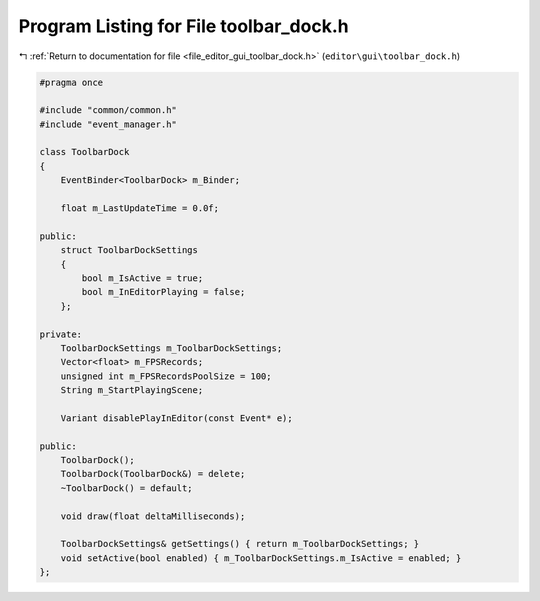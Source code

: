 
.. _program_listing_file_editor_gui_toolbar_dock.h:

Program Listing for File toolbar_dock.h
=======================================

|exhale_lsh| :ref:`Return to documentation for file <file_editor_gui_toolbar_dock.h>` (``editor\gui\toolbar_dock.h``)

.. |exhale_lsh| unicode:: U+021B0 .. UPWARDS ARROW WITH TIP LEFTWARDS

.. code-block:: cpp

   #pragma once
   
   #include "common/common.h"
   #include "event_manager.h"
   
   class ToolbarDock
   {
       EventBinder<ToolbarDock> m_Binder;
   
       float m_LastUpdateTime = 0.0f;
   
   public:
       struct ToolbarDockSettings
       {
           bool m_IsActive = true;
           bool m_InEditorPlaying = false;
       };
   
   private:
       ToolbarDockSettings m_ToolbarDockSettings;
       Vector<float> m_FPSRecords;
       unsigned int m_FPSRecordsPoolSize = 100;
       String m_StartPlayingScene;
   
       Variant disablePlayInEditor(const Event* e);
   
   public:
       ToolbarDock();
       ToolbarDock(ToolbarDock&) = delete;
       ~ToolbarDock() = default;
   
       void draw(float deltaMilliseconds);
   
       ToolbarDockSettings& getSettings() { return m_ToolbarDockSettings; }
       void setActive(bool enabled) { m_ToolbarDockSettings.m_IsActive = enabled; }
   };
